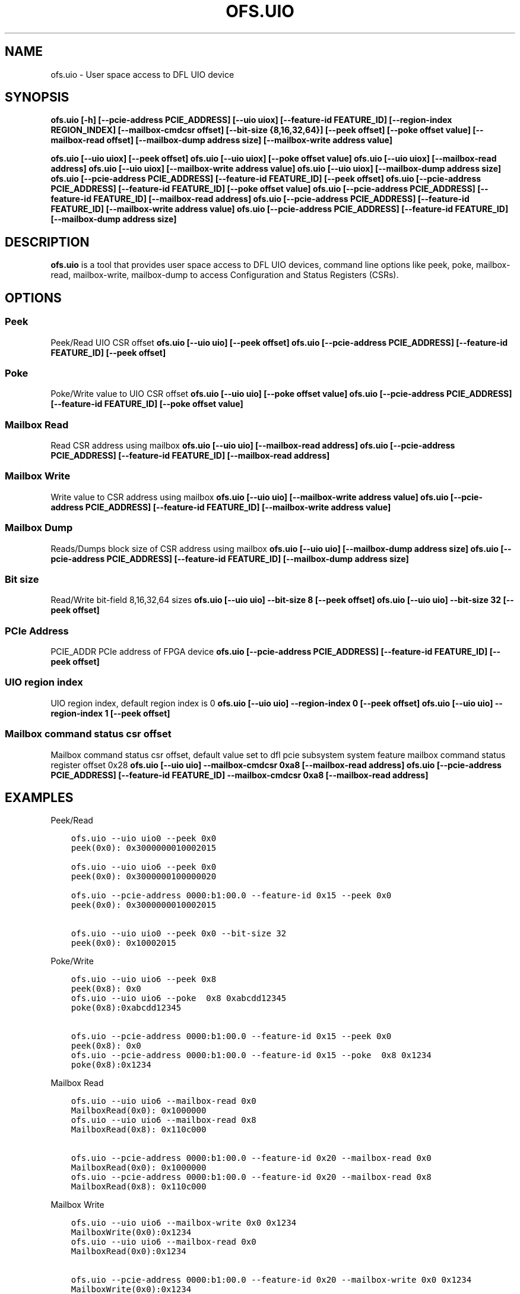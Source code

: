 .\" Man page generated from reStructuredText.
.
.TH "OFS.UIO" "8" "Feb 23, 2024" "2.12.0" "OPAE"
.SH NAME
ofs.uio \- User space access to DFL UIO device
.
.nr rst2man-indent-level 0
.
.de1 rstReportMargin
\\$1 \\n[an-margin]
level \\n[rst2man-indent-level]
level margin: \\n[rst2man-indent\\n[rst2man-indent-level]]
-
\\n[rst2man-indent0]
\\n[rst2man-indent1]
\\n[rst2man-indent2]
..
.de1 INDENT
.\" .rstReportMargin pre:
. RS \\$1
. nr rst2man-indent\\n[rst2man-indent-level] \\n[an-margin]
. nr rst2man-indent-level +1
.\" .rstReportMargin post:
..
.de UNINDENT
. RE
.\" indent \\n[an-margin]
.\" old: \\n[rst2man-indent\\n[rst2man-indent-level]]
.nr rst2man-indent-level -1
.\" new: \\n[rst2man-indent\\n[rst2man-indent-level]]
.in \\n[rst2man-indent\\n[rst2man-indent-level]]u
..
.SH SYNOPSIS
.sp
\fBofs.uio [\-h] [\-\-pcie\-address PCIE_ADDRESS] [\-\-uio uiox] [\-\-feature\-id FEATURE_ID] [\-\-region\-index REGION_INDEX] [\-\-mailbox\-cmdcsr offset] [\-\-bit\-size {8,16,32,64}] [\-\-peek offset] [\-\-poke offset value] [\-\-mailbox\-read offset] [\-\-mailbox\-dump address size] [\-\-mailbox\-write address value]\fP
.sp
\fBofs.uio [\-\-uio uiox] [\-\-peek offset]\fP
\fBofs.uio [\-\-uio uiox] [\-\-poke offset value] \fP
\fBofs.uio [\-\-uio uiox] [\-\-mailbox\-read address] \fP
\fBofs.uio [\-\-uio uiox] [\-\-mailbox\-write address value] \fP
\fBofs.uio [\-\-uio uiox] [\-\-mailbox\-dump address size] \fP
\fBofs.uio [\-\-pcie\-address PCIE_ADDRESS] [\-\-feature\-id FEATURE_ID] [\-\-peek offset]\fP
\fBofs.uio [\-\-pcie\-address PCIE_ADDRESS] [\-\-feature\-id FEATURE_ID] [\-\-poke offset value] \fP
\fBofs.uio [\-\-pcie\-address PCIE_ADDRESS] [\-\-feature\-id FEATURE_ID] [\-\-mailbox\-read address] \fP
\fBofs.uio [\-\-pcie\-address PCIE_ADDRESS] [\-\-feature\-id FEATURE_ID] [\-\-mailbox\-write address value] \fP
\fBofs.uio [\-\-pcie\-address PCIE_ADDRESS] [\-\-feature\-id FEATURE_ID] [\-\-mailbox\-dump address size] \fP
.SH DESCRIPTION
.sp
\fBofs.uio\fP is a tool that provides user space access to DFL UIO devices,
command line options like peek, poke, mailbox\-read, mailbox\-write, mailbox\-dump to
access Configuration and Status Registers (CSRs).
.SH OPTIONS
.SS Peek
.sp
Peek/Read UIO CSR offset
\fBofs.uio [\-\-uio uio] [\-\-peek offset]\fP
\fBofs.uio [\-\-pcie\-address PCIE_ADDRESS] [\-\-feature\-id FEATURE_ID] [\-\-peek offset]\fP
.SS Poke
.sp
Poke/Write value to UIO CSR offset
\fBofs.uio [\-\-uio uio] [\-\-poke offset value] \fP
\fBofs.uio [\-\-pcie\-address PCIE_ADDRESS] [\-\-feature\-id FEATURE_ID] [\-\-poke offset value] \fP
.SS Mailbox Read
.sp
Read CSR address using mailbox
\fBofs.uio [\-\-uio uio] [\-\-mailbox\-read address] \fP
\fBofs.uio [\-\-pcie\-address PCIE_ADDRESS] [\-\-feature\-id FEATURE_ID] [\-\-mailbox\-read address] \fP
.SS Mailbox Write
.sp
Write value to CSR address using mailbox 
\fBofs.uio [\-\-uio uio] [\-\-mailbox\-write address value] \fP
\fBofs.uio [\-\-pcie\-address PCIE_ADDRESS] [\-\-feature\-id FEATURE_ID] [\-\-mailbox\-write address value] \fP
.SS Mailbox Dump
.sp
Reads/Dumps block size of CSR address using mailbox
\fBofs.uio [\-\-uio uio] [\-\-mailbox\-dump address size] \fP
\fBofs.uio [\-\-pcie\-address PCIE_ADDRESS] [\-\-feature\-id FEATURE_ID] [\-\-mailbox\-dump address size] \fP
.SS Bit size
.sp
Read/Write bit\-field 8,16,32,64 sizes
\fBofs.uio [\-\-uio uio] \-\-bit\-size 8 [\-\-peek offset]\fP
\fBofs.uio [\-\-uio uio] \-\-bit\-size 32 [\-\-peek offset]\fP
.SS PCIe Address
.sp
PCIE_ADDR PCIe address of FPGA device
\fBofs.uio [\-\-pcie\-address PCIE_ADDRESS] [\-\-feature\-id FEATURE_ID] [\-\-peek offset]\fP
.SS UIO region index
.sp
UIO region index, default region index is 0 
\fBofs.uio [\-\-uio uio] \-\-region\-index 0 [\-\-peek offset]\fP
\fBofs.uio [\-\-uio uio] \-\-region\-index 1 [\-\-peek offset]\fP
.SS Mailbox command status csr offset
.sp
Mailbox command status csr offset,
default value set to dfl pcie subsystem system feature mailbox command status register offset 0x28 
\fBofs.uio [\-\-uio uio] \-\-mailbox\-cmdcsr 0xa8 [\-\-mailbox\-read address] \fP
\fBofs.uio [\-\-pcie\-address PCIE_ADDRESS] [\-\-feature\-id FEATURE_ID] \-\-mailbox\-cmdcsr 0xa8  [\-\-mailbox\-read address] \fP
.SH EXAMPLES
.sp
Peek/Read
.INDENT 0.0
.INDENT 3.5
.sp
.nf
.ft C
ofs.uio \-\-uio uio0 \-\-peek 0x0
peek(0x0): 0x3000000010002015

ofs.uio \-\-uio uio6 \-\-peek 0x0
peek(0x0): 0x3000000100000020

ofs.uio \-\-pcie\-address 0000:b1:00.0 \-\-feature\-id 0x15 \-\-peek 0x0
peek(0x0): 0x3000000010002015

ofs.uio \-\-uio uio0 \-\-peek 0x0 \-\-bit\-size 32
peek(0x0): 0x10002015
.ft P
.fi
.UNINDENT
.UNINDENT
.sp
Poke/Write
.INDENT 0.0
.INDENT 3.5
.sp
.nf
.ft C
ofs.uio \-\-uio uio6 \-\-peek 0x8
peek(0x8): 0x0
ofs.uio \-\-uio uio6 \-\-poke  0x8 0xabcdd12345
poke(0x8):0xabcdd12345

ofs.uio \-\-pcie\-address 0000:b1:00.0 \-\-feature\-id 0x15 \-\-peek 0x0
peek(0x8): 0x0
ofs.uio \-\-pcie\-address 0000:b1:00.0 \-\-feature\-id 0x15 \-\-poke  0x8 0x1234
poke(0x8):0x1234
.ft P
.fi
.UNINDENT
.UNINDENT
.sp
Mailbox Read
.INDENT 0.0
.INDENT 3.5
.sp
.nf
.ft C
ofs.uio \-\-uio uio6 \-\-mailbox\-read 0x0
MailboxRead(0x0): 0x1000000
ofs.uio \-\-uio uio6 \-\-mailbox\-read 0x8
MailboxRead(0x8): 0x110c000

ofs.uio \-\-pcie\-address 0000:b1:00.0 \-\-feature\-id 0x20 \-\-mailbox\-read 0x0
MailboxRead(0x0): 0x1000000
ofs.uio \-\-pcie\-address 0000:b1:00.0 \-\-feature\-id 0x20 \-\-mailbox\-read 0x8 
MailboxRead(0x8): 0x110c000
.ft P
.fi
.UNINDENT
.UNINDENT
.sp
Mailbox Write
.INDENT 0.0
.INDENT 3.5
.sp
.nf
.ft C
ofs.uio \-\-uio uio6 \-\-mailbox\-write 0x0 0x1234
MailboxWrite(0x0):0x1234
ofs.uio \-\-uio uio6 \-\-mailbox\-read 0x0
MailboxRead(0x0):0x1234

ofs.uio \-\-pcie\-address 0000:b1:00.0 \-\-feature\-id 0x20 \-\-mailbox\-write 0x0 0x1234
MailboxWrite(0x0):0x1234
ofs.uio \-\-pcie\-address 0000:b1:00.0 \-\-feature\-id 0x20 \-\-mailbox\-read 0x0 
MailboxRead(0x0):0x1234
.ft P
.fi
.UNINDENT
.UNINDENT
.sp
Mailbox Dump
.INDENT 0.0
.INDENT 3.5
.sp
.nf
.ft C
ofs.uio \-\-uio uio6 \-\-mailbox\-dump 0x0 0x10
MailboxDump(0x0): 0x1000000
MailboxDump(0x4): 0x1000000
MailboxDump(0x8): 0x110c000
MailboxDump(0xc): 0x110c000
MailboxDump(0x10): 0x0
MailboxDump(0x14): 0x0
MailboxDump(0x18): 0x0
MailboxDump(0x1c): 0x0
MailboxDump(0x20): 0x0
MailboxDump(0x24): 0x0
MailboxDump(0x28): 0x0
MailboxDump(0x2c): 0x0
MailboxDump(0x30): 0x0
MailboxDump(0x34): 0x0
MailboxDump(0x38): 0x0
MailboxDump(0x3c): 0x0



ofs.uio \-\-pcie\-address 0000:b1:00.0 \-\-feature\-id 0x20 \-\-mailbox\-dump 0x0 0x10
MailboxDump(0x0): 0x1000000
MailboxDump(0x4): 0x1000000
MailboxDump(0x8): 0x110c000
MailboxDump(0xc): 0x110c000
MailboxDump(0x10): 0x0
MailboxDump(0x14): 0x0
MailboxDump(0x18): 0x0
MailboxDump(0x1c): 0x0
MailboxDump(0x20): 0x0
MailboxDump(0x24): 0x0
MailboxDump(0x28): 0x0
MailboxDump(0x2c): 0x0
MailboxDump(0x30): 0x0
MailboxDump(0x34): 0x0
MailboxDump(0x38): 0x0
MailboxDump(0x3c): 0x0


.ft P
.fi
.UNINDENT
.UNINDENT
.SH REVISION HISTORY
.sp
Document Version | Intel Acceleration Stack Version | Changes
—————–|———————————\-|——–
2021.01.25 | IOFS EA | Initial release.
.SH AUTHOR
Intel DCG FPT SW
.SH COPYRIGHT
2017 Intel Corporation
.\" Generated by docutils manpage writer.
.
